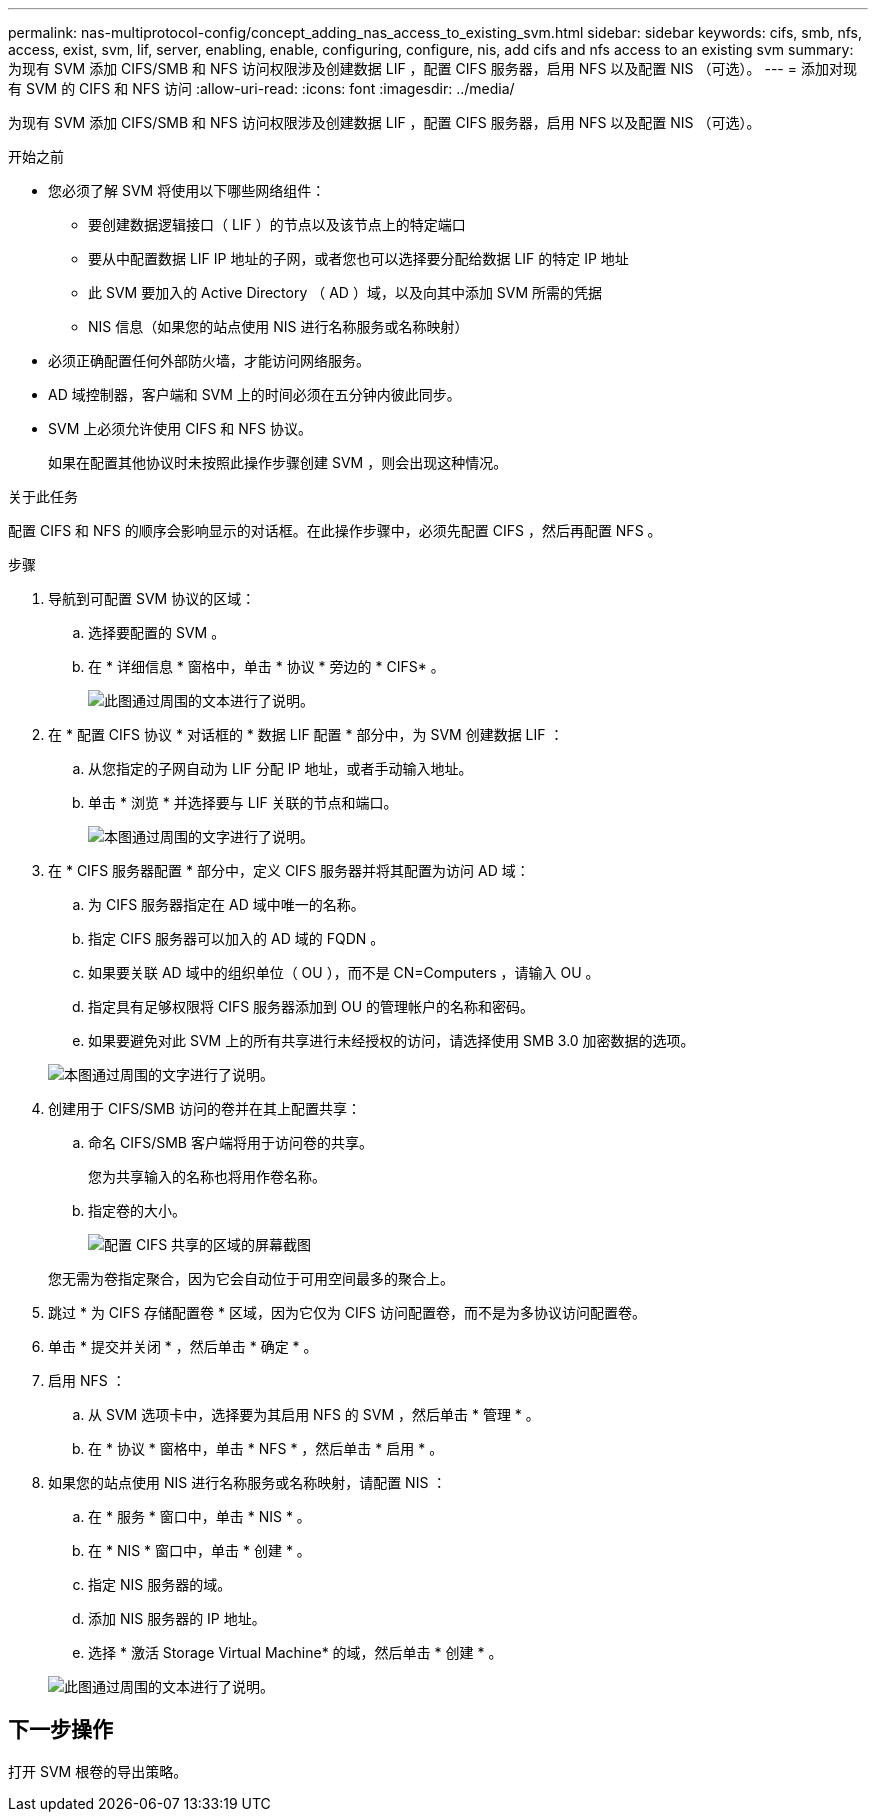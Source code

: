 ---
permalink: nas-multiprotocol-config/concept_adding_nas_access_to_existing_svm.html 
sidebar: sidebar 
keywords: cifs, smb, nfs, access, exist, svm, lif, server, enabling, enable, configuring, configure, nis, add cifs and nfs access to an existing svm 
summary: 为现有 SVM 添加 CIFS/SMB 和 NFS 访问权限涉及创建数据 LIF ，配置 CIFS 服务器，启用 NFS 以及配置 NIS （可选）。 
---
= 添加对现有 SVM 的 CIFS 和 NFS 访问
:allow-uri-read: 
:icons: font
:imagesdir: ../media/


[role="lead"]
为现有 SVM 添加 CIFS/SMB 和 NFS 访问权限涉及创建数据 LIF ，配置 CIFS 服务器，启用 NFS 以及配置 NIS （可选）。

.开始之前
* 您必须了解 SVM 将使用以下哪些网络组件：
+
** 要创建数据逻辑接口（ LIF ）的节点以及该节点上的特定端口
** 要从中配置数据 LIF IP 地址的子网，或者您也可以选择要分配给数据 LIF 的特定 IP 地址
** 此 SVM 要加入的 Active Directory （ AD ）域，以及向其中添加 SVM 所需的凭据
** NIS 信息（如果您的站点使用 NIS 进行名称服务或名称映射）


* 必须正确配置任何外部防火墙，才能访问网络服务。
* AD 域控制器，客户端和 SVM 上的时间必须在五分钟内彼此同步。
* SVM 上必须允许使用 CIFS 和 NFS 协议。
+
如果在配置其他协议时未按照此操作步骤创建 SVM ，则会出现这种情况。



.关于此任务
配置 CIFS 和 NFS 的顺序会影响显示的对话框。在此操作步骤中，必须先配置 CIFS ，然后再配置 NFS 。

.步骤
. 导航到可配置 SVM 协议的区域：
+
.. 选择要配置的 SVM 。
.. 在 * 详细信息 * 窗格中，单击 * 协议 * 旁边的 * CIFS* 。
+
image::../media/svm_add_protocol_multi_1st_cifs.gif[此图通过周围的文本进行了说明。]



. 在 * 配置 CIFS 协议 * 对话框的 * 数据 LIF 配置 * 部分中，为 SVM 创建数据 LIF ：
+
.. 从您指定的子网自动为 LIF 分配 IP 地址，或者手动输入地址。
.. 单击 * 浏览 * 并选择要与 LIF 关联的节点和端口。
+
image::../media/svm_setup_cifs_nfs_page_lif_multi_nas_nas_mp.gif[本图通过周围的文字进行了说明。]



. 在 * CIFS 服务器配置 * 部分中，定义 CIFS 服务器并将其配置为访问 AD 域：
+
.. 为 CIFS 服务器指定在 AD 域中唯一的名称。
.. 指定 CIFS 服务器可以加入的 AD 域的 FQDN 。
.. 如果要关联 AD 域中的组织单位（ OU ），而不是 CN=Computers ，请输入 OU 。
.. 指定具有足够权限将 CIFS 服务器添加到 OU 的管理帐户的名称和密码。
.. 如果要避免对此 SVM 上的所有共享进行未经授权的访问，请选择使用 SMB 3.0 加密数据的选项。


+
image::../media/svm_setup_cifs_nfs_page_cifs_ad_nas_mp.gif[本图通过周围的文字进行了说明。]

. 创建用于 CIFS/SMB 访问的卷并在其上配置共享：
+
.. 命名 CIFS/SMB 客户端将用于访问卷的共享。
+
您为共享输入的名称也将用作卷名称。

.. 指定卷的大小。
+
image::../media/svm_setup_cifs_nfs_page_cifs_share_nas_mp.gif[配置 CIFS 共享的区域的屏幕截图]



+
您无需为卷指定聚合，因为它会自动位于可用空间最多的聚合上。

. 跳过 * 为 CIFS 存储配置卷 * 区域，因为它仅为 CIFS 访问配置卷，而不是为多协议访问配置卷。
. 单击 * 提交并关闭 * ，然后单击 * 确定 * 。
. 启用 NFS ：
+
.. 从 SVM 选项卡中，选择要为其启用 NFS 的 SVM ，然后单击 * 管理 * 。
.. 在 * 协议 * 窗格中，单击 * NFS * ，然后单击 * 启用 * 。


. 如果您的站点使用 NIS 进行名称服务或名称映射，请配置 NIS ：
+
.. 在 * 服务 * 窗口中，单击 * NIS * 。
.. 在 * NIS * 窗口中，单击 * 创建 * 。
.. 指定 NIS 服务器的域。
.. 添加 NIS 服务器的 IP 地址。
.. 选择 * 激活 Storage Virtual Machine* 的域，然后单击 * 创建 * 。


+
image::../media/nis_creation.gif[此图通过周围的文本进行了说明。]





== 下一步操作

打开 SVM 根卷的导出策略。
